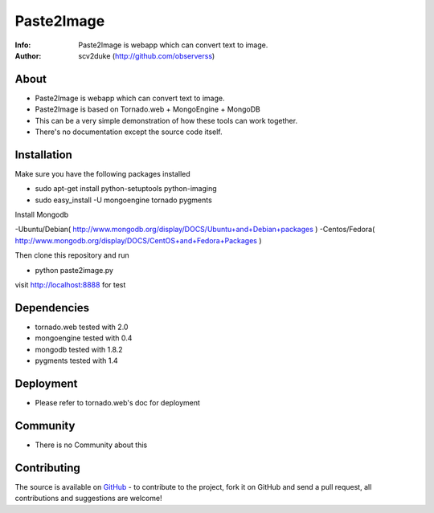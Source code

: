 ===========
Paste2Image
===========
:Info: Paste2Image is webapp which can convert text to image.
:Author: scv2duke (http://github.com/observerss)

About
=====
- Paste2Image is webapp which can convert text to image.
- Paste2Image is based on Tornado.web + MongoEngine + MongoDB
- This can be a very simple demonstration of how these tools can work together.
- There's no documentation except the source code itself.

Installation
============
Make sure you have the following packages installed

- sudo apt-get install python-setuptools python-imaging
- sudo easy_install -U mongoengine tornado pygments

Install Mongodb

-Ubuntu/Debian( http://www.mongodb.org/display/DOCS/Ubuntu+and+Debian+packages )
-Centos/Fedora( http://www.mongodb.org/display/DOCS/CentOS+and+Fedora+Packages )

Then clone this repository and run 

- python paste2image.py

visit http://localhost:8888 for test

Dependencies
============
- tornado.web tested with 2.0
- mongoengine tested with 0.4
- mongodb tested with 1.8.2
- pygments tested with 1.4

Deployment
==========
- Please refer to tornado.web's doc for deployment

Community
=========
- There is no Community about this

Contributing
============
The source is available on `GitHub <http://github.com/observerss/paste2image>`_ - to
contribute to the project, fork it on GitHub and send a pull request, all
contributions and suggestions are welcome!

